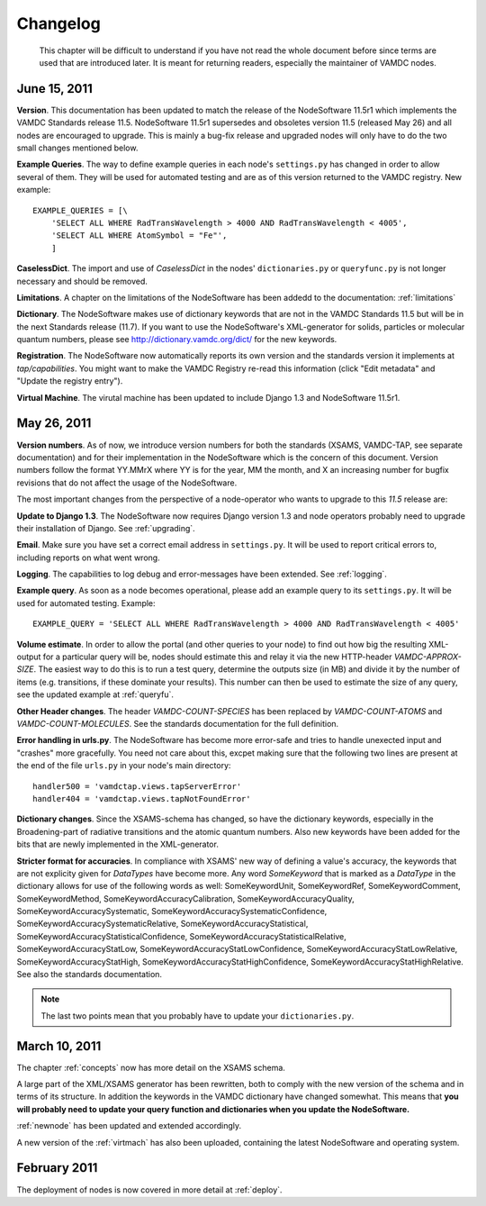 .. _changes:

Changelog
=================

.. _note:

    This chapter will be difficult to understand if you have not read the whole
    document before since terms are used that are introduced later. It is
    meant for returning readers, especially the maintainer of VAMDC nodes.

June 15, 2011
------------------

**Version**. This documentation has been updated to match the release of the
NodeSoftware 11.5r1 which implements the VAMDC Standards release 11.5.
NodeSoftware 11.5r1 supersedes and obsoletes version 11.5 (released May 26) and
all nodes are encouraged to upgrade. This is mainly a bug-fix release and upgraded nodes will only have to do the two small changes mentioned below.

**Example Queries**. The way to define example queries in each node's
``settings.py`` has changed in order to allow several of them. They will be used
for automated testing and are as of this version returned to the VAMDC
registry. New example::

    EXAMPLE_QUERIES = [\
        'SELECT ALL WHERE RadTransWavelength > 4000 AND RadTransWavelength < 4005',
        'SELECT ALL WHERE AtomSymbol = "Fe"',
        ]

**CaselessDict**. The import and use of `CaselessDict` in the nodes'
``dictionaries.py`` or ``queryfunc.py`` is not longer necessary and should be
removed.

**Limitations**. A chapter on the limitations of the NodeSoftware has been addedd to the documentation: :ref:`limitations`

**Dictionary**. The NodeSoftware makes use of dictionary keywords that are not
in the VAMDC Standards 11.5 but will be in the next Standards release (11.7).
If you want to use the NodeSoftware's XML-generator for solids, particles or
molecular quantum numbers, please see http://dictionary.vamdc.org/dict/ for the
new keywords.

**Registration**. The NodeSoftware now automatically reports its own version and the standards version it implements at *tap/capabilities*. You might want to make the VAMDC Registry re-read this information (click "Edit metadata" and "Update the registry entry").

**Virtual Machine**. The virutal machine has been updated to include Django 1.3 and NodeSoftware 11.5r1.

May 26, 2011
------------------

**Version numbers**. As of now, we introduce version numbers for both the standards (XSAMS, VAMDC-TAP, see separate documentation) and for their implementation in the NodeSoftware which is the concern of this document. Version numbers follow the format YY.MMrX where YY is for the year, MM the month, and X an increasing number for bugfix revisions that do not affect the usage of the NodeSoftware.

The most important changes from the perspective of a node-operator who wants to upgrade to this `11.5` release are:

**Update to Django 1.3**. The NodeSoftware now requires Django version 1.3 and node operators probably need to upgrade their installation of Django. See :ref:`upgrading`.

**Email**. Make sure you have set a correct email address in ``settings.py``. It will be used to report critical errors to, including reports on what went wrong.

**Logging**. The capabilities to log debug and error-messages have been extended. See :ref:`logging`. 

**Example query**. As soon as a node becomes operational, please add an example query to its ``settings.py``. It will be used for automated testing. Example::

    EXAMPLE_QUERY = 'SELECT ALL WHERE RadTransWavelength > 4000 AND RadTransWavelength < 4005'

**Volume estimate**. In order to allow the portal (and other queries to your node) to find out how big the resulting XML-output for a particular query will be, nodes should estimate this and relay it via the new HTTP-header `VAMDC-APPROX-SIZE`. The easiest way to do this is to run a test query, determine the outputs size (in MB) and divide it by the number of items (e.g. transitions, if these dominate your results). This number can then be used to estimate the size of any query, see the updated example at :ref:`queryfu`.

**Other Header changes**. The header `VAMDC-COUNT-SPECIES` has been replaced by `VAMDC-COUNT-ATOMS` and `VAMDC-COUNT-MOLECULES`. See the standards documentation for the full definition.

**Error handling in urls.py**. The NodeSoftware has become more error-safe
and tries to handle unexected input and "crashes" more gracefully. You need not care about this, excpet making sure that the following two lines are present at the end of the file ``urls.py`` in your node's main directory::

    handler500 = 'vamdctap.views.tapServerError'
    handler404 = 'vamdctap.views.tapNotFoundError'

**Dictionary changes**. Since the XSAMS-schema has changed, so have the
dictionary keywords, especially in the Broadening-part of radiative transitions
and the atomic quantum numbers. Also new keywords have been added for the bits
that are newly implemented in the XML-generator.

**Stricter format for accuracies**. In compliance with XSAMS' new way of
defining a value's accuracy, the keywords that are not explicity given for
`DataTypes` have become more. Any word `SomeKeyword` that is marked as a
`DataType` in the dictionary allows for use of the following words as well:
SomeKeywordUnit, SomeKeywordRef, SomeKeywordComment, SomeKeywordMethod,
SomeKeywordAccuracyCalibration, SomeKeywordAccuracyQuality,
SomeKeywordAccuracySystematic, SomeKeywordAccuracySystematicConfidence,
SomeKeywordAccuracySystematicRelative, SomeKeywordAccuracyStatistical,
SomeKeywordAccuracyStatisticalConfidence,
SomeKeywordAccuracyStatisticalRelative, SomeKeywordAccuracyStatLow,
SomeKeywordAccuracyStatLowConfidence, SomeKeywordAccuracyStatLowRelative,
SomeKeywordAccuracyStatHigh, SomeKeywordAccuracyStatHighConfidence,
SomeKeywordAccuracyStatHighRelative. See also the standards documentation.

.. note::

    The last two points mean that you probably have to update your ``dictionaries.py``.

March 10, 2011
------------------

The chapter :ref:`concepts` now has more detail on the XSAMS schema.

A large part of the XML/XSAMS generator has been rewritten, both to comply with
the new version of the schema and in terms of its
structure. In addition the keywords in the VAMDC dictionary have changed
somewhat. This means that **you will probably need to update your query
function and dictionaries when you update the NodeSoftware.**

:ref:`newnode` has been updated and extended accordingly.

A new version of the :ref:`virtmach` has also been uploaded,
containing the latest NodeSoftware and operating system.

February 2011
-----------------

The deployment of nodes is now covered in more detail at :ref:`deploy`.
